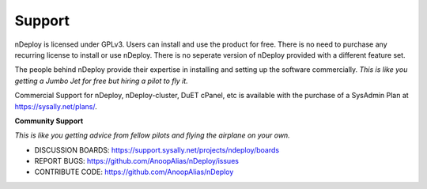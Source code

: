 Support
========

nDeploy is licensed under GPLv3.
Users can install and use the product for free.
There is no need to purchase any recurring license to install or use nDeploy.
There is no seperate version of nDeploy provided with a different feature set.

The people behind nDeploy provide their expertise in installing and setting up the software
commercially. *This is like you getting a Jumbo Jet for free but hiring a pilot to fly it.*

Commercial Support for nDeploy, nDeploy-cluster, DuET cPanel, etc is available with the purchase of a SysAdmin Plan
at `https://sysally.net/plans/ <https://sysally.net/plans/>`_.

**Community Support**

*This is like you getting advice from fellow pilots and flying the airplane on your own.*

* DISCUSSION BOARDS: `https://support.sysally.net/projects/ndeploy/boards <https://support.sysally.net/projects/ndeploy/boards>`_
* REPORT BUGS: `https://github.com/AnoopAlias/nDeploy/issues <https://github.com/AnoopAlias/nDeploy/issues>`_
* CONTRIBUTE CODE: `https://github.com/AnoopAlias/nDeploy <https://github.com/AnoopAlias/nDeploy>`_
